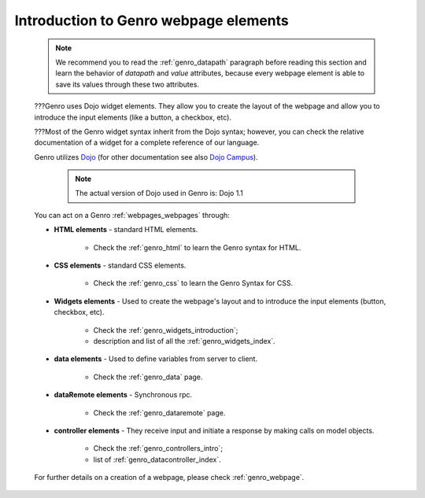 .. _genro_webpage_elements_intro:

======================================
Introduction to Genro webpage elements
======================================

    .. note:: We recommend you to read the :ref:`genro_datapath` paragraph before reading this section and learn the
              behavior of *datapath* and *value* attributes, because every webpage element is able to save its values
              through these two attributes.
    
    ???Genro uses Dojo widget elements. They allow you to create the layout of the webpage and allow you to
    introduce the input elements (like a button, a checkbox, etc).
    
    ???Most of the Genro widget syntax inherit from the Dojo syntax; however, you can check the relative
    documentation of a widget for a complete reference of our language.
    
    Genro utilizes Dojo_ (for other documentation see also `Dojo Campus`_).
    
        .. note:: The actual version of Dojo used in Genro is: Dojo 1.1
    
    .. _Dojo: http://www.dojotoolkit.org/
    .. _Dojo Campus: http://dojocampus.org/
    
    You can act on a Genro :ref:`webpages_webpages` through:
    
    * **HTML elements** - standard HTML elements.
    
        * Check the :ref:`genro_html` to learn the Genro syntax for HTML.
    
    * **CSS elements** - standard CSS elements.
    
        * Check the :ref:`genro_css` to learn the Genro Syntax for CSS.
        
    * **Widgets elements** - Used to create the webpage's layout and to introduce the input elements (button, checkbox, etc).
    
        * Check the :ref:`genro_widgets_introduction`;
        * description and list of all the :ref:`genro_widgets_index`.
        
    * **data elements** - Used to define variables from server to client.
    
        * Check the :ref:`genro_data` page.
        
    * **dataRemote elements** - Synchronous rpc.
        
        * Check the :ref:`genro_dataremote` page.
    
    * **controller elements** - They receive input and initiate a response by making calls on model objects.
        
        * Check the :ref:`genro_controllers_intro`;
        * list of :ref:`genro_datacontroller_index`.
        
    For further details on a creation of a webpage, please check :ref:`genro_webpage`.    